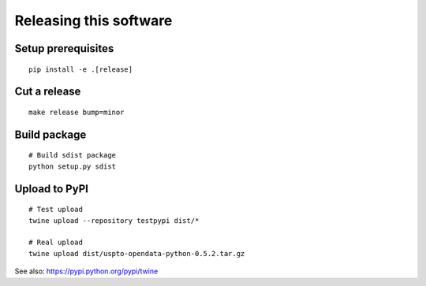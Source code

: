 #######################
Releasing this software
#######################

Setup prerequisites
===================
::

    pip install -e .[release]


Cut a release
=============
::

    make release bump=minor


Build package
=============
::

    # Build sdist package
    python setup.py sdist


Upload to PyPI
==============
::

    # Test upload
    twine upload --repository testpypi dist/*

    # Real upload
    twine upload dist/uspto-opendata-python-0.5.2.tar.gz

See also: https://pypi.python.org/pypi/twine
